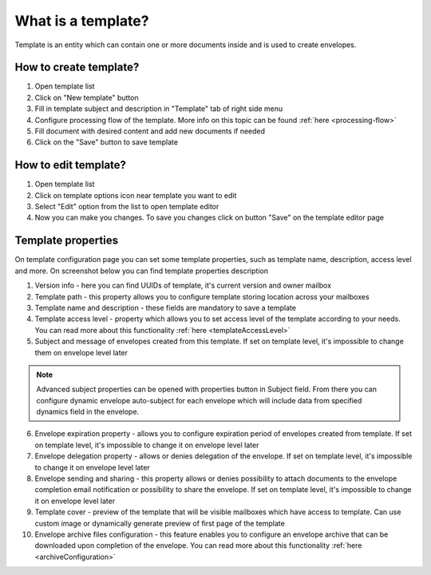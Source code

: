 ===================
What is a template?
===================

Template is an entity which can contain one or more documents inside and is used to create envelopes.

How to create template?
=======================

1. Open template list
2. Click on "New template" button
3. Fill in template subject and description in "Template" tab of right side menu
4. Configure processing flow of the template. More info on this topic can be found :ref:`here <processing-flow>`
5. Fill document with desired content and add new documents if needed
6. Click on the "Save" button to save template

How to edit template?
=====================

1. Open template list
2. Click on template options icon near template you want to edit
3. Select "Edit" option from the list to open template editor
4. Now you can make you changes. To save you changes click on button "Save" on the template editor page

.. _templatePropertyTemplate:

Template properties
===================

On template configuration page you can set some template properties, such as template name, description, access level and more. On screenshot below you can find template properties description

.. image:: pic_templateCreationEdition/templateProperties.png
   :width: 300
   :align: center

1. Version info - here you can find UUIDs of template, it's current version and owner mailbox
2. Template path - this property allows you to configure template storing location across your mailboxes
3. Template name and description - these fields are mandatory to save a template
4. Template access level - property which allows you to set access level of the template according to your needs. You can read more about this functionality :ref:`here <templateAccessLevel>`
5. Subject and message of envelopes created from this template. If set on template level, it's impossible to change them on envelope level later

.. note:: Advanced subject properties can be opened with properties button in Subject field. From there you can configure dynamic envelope auto-subject for each envelope which will include data from specified dynamics field in the envelope.

6. Envelope expiration property - allows you to configure expiration period of envelopes created from template. If set on template level, it's impossible to change it on envelope level later
7. Envelope delegation property - allows or denies delegation of the envelope. If set on template level, it's impossible to change it on envelope level later
8. Envelope sending and sharing - this property allows or denies possibility to attach documents to the envelope completion email notification or possibility to share the envelope. If set on template level, it's impossible to change it on envelope level later
9. Template cover - preview of the template that will be visible mailboxes which have access to template. Can use custom image or dynamically generate preview of first page of the template
10. Envelope archive files configuration - this feature enables you to configure an envelope archive that can be downloaded upon completion of the envelope. You can read more about this functionality :ref:`here <archiveConfiguration>`